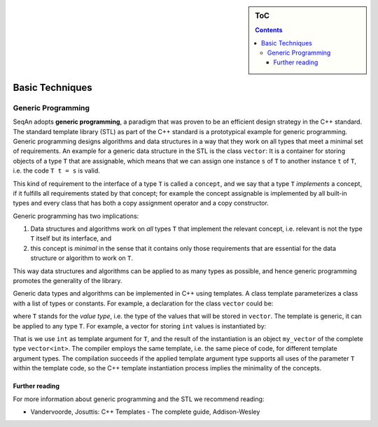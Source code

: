 .. sidebar:: ToC

    .. contents::

.. _tutorial-getting-started-basic-techniques:

Basic Techniques
================

.. todo::

   Here should come an easy introduction into STL code. Has low priority

Generic Programming
-------------------

SeqAn adopts **generic programming**, a paradigm that was proven to be an efficient design strategy in the C++ standard.
The standard template library (STL) as part of the C++ standard is a prototypical example for generic programming.
Generic programming designs algorithms and data structures in a way that they work on all types that meet a minimal set of requirements.
An example for a generic data structure in the STL is the class ``vector``: It is a container for storing objects of a type ``T`` that are assignable, which means that we can assign one instance ``s`` of ``T`` to another instance ``t`` of ``T``, i.e. the code ``T t = s`` is valid.

This kind of requirement to the interface of a type ``T`` is called a ``concept``, and we say that a type ``T`` *implements* a concept, if it fulfills all requirements stated by that concept; for example the concept assignable is implemented by all built-in types and every class that has both a copy assignment operator and a copy constructor.

Generic programming has two implications:

#. Data structures and algorithms work on *all* types ``T`` that implement the relevant concept, i.e. relevant is not the type ``T`` itself but its interface, and
#. this concept is *minimal* in the sense that it contains only those requirements that are essential for the data structure or algorithm to work on ``T``.

This way data structures and algorithms can be applied to as many types as possible, and hence generic programming promotes the generality of the library.

Generic data types and algorithms can be implemented in C++ using templates.
A class template parameterizes a class with a list of types or constants.
For example, a declaration for the class ``vector`` could be:

.. includefrags:: demos/tutorial/basic_techniques/base.cpp
    :fragment: class

where ``T`` stands for the *value type*, i.e. the type of the values that will be stored in ``vector``.
The template is generic, it can be applied to any type ``T``.
For example, a vector for storing ``int`` values is instantiated by:

.. includefrags:: demos/tutorial/basic_techniques/base.cpp
    :fragment: vector

That is we use ``int`` as template argument for ``T``, and the result of the instantiation is an object ``my_vector`` of the complete type ``vector<int>``.
The compiler employs the same template, i.e. the same piece of code, for different template argument types.
The compilation succeeds if the applied template argument type supports all uses of the parameter ``T`` within the template code, so the C++ template instantiation process implies the minimality of the concepts.

Further reading
^^^^^^^^^^^^^^^

For more information about generic programming and the STL we recommend reading:

* Vandervoorde, Josuttis: C++ Templates - The complete guide, Addison-Wesley
